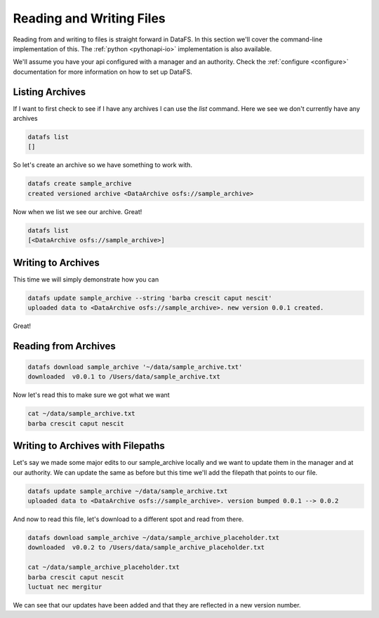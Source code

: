 .. _cli-io:

=========================
Reading and Writing Files
=========================



Reading from and writing to files is straight forward in DataFS. In this section we'll cover the command-line implementation of this. The :ref:`python <pythonapi-io>` implementation is also available.

We'll assume you have your api configured with a manager and an authority. Check the :ref:`configure <configure>` documentation for more information on how to set up DataFS.


Listing Archives
----------------

If I want to first check to see if I have any archives I can use the `list` command. Here we see we don't currently have any archives


.. code-block:: bash

	datafs list
	[]

So let's create an archive so we have something to work with. 

.. code-block:: bash

	datafs create sample_archive 
	created versioned archive <DataArchive osfs://sample_archive>


Now when we list we see our archive. Great!

.. code-block:: bash

	datafs list
	[<DataArchive osfs://sample_archive>]



Writing to Archives
-------------------

This time we will simply demonstrate how you can 

.. code-block:: bash

	datafs update sample_archive --string 'barba crescit caput nescit'
	uploaded data to <DataArchive osfs://sample_archive>. new version 0.0.1 created.


Great! 



Reading from Archives
---------------------


.. code-block:: bash

	datafs download sample_archive '~/data/sample_archive.txt'
	downloaded  v0.0.1 to /Users/data/sample_archive.txt



Now let's read this to make sure we got what we want

.. code-block:: bash
	
	cat ~/data/sample_archive.txt
	barba crescit caput nescit



Writing to Archives with Filepaths
----------------------------------

Let's say we made some major edits to our sample_archive locally and we want to update them in the manager and at our authority. We can update the same as before but this time we'll add the filepath that points to our file.

.. code-block:: bash

	datafs update sample_archive ~/data/sample_archive.txt
	uploaded data to <DataArchive osfs://sample_archive>. version bumped 0.0.1 --> 0.0.2


And now to read this file, let's download to a different spot and read from there.


.. code-block:: bash

	datafs download sample_archive ~/data/sample_archive_placeholder.txt
	downloaded  v0.0.2 to /Users/data/sample_archive_placeholder.txt
	
	cat ~/data/sample_archive_placeholder.txt
	barba crescit caput nescit
	luctuat nec mergitur


We can see that our updates have been added and that they are reflected in a new version number. 






	









